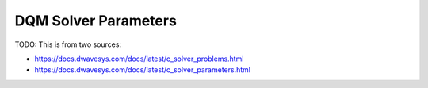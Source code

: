 
.. _opt_solver_dqm_parameters:

=====================
DQM Solver Parameters
=====================

TODO: This is from two sources:

* https://docs.dwavesys.com/docs/latest/c_solver_problems.html
* https://docs.dwavesys.com/docs/latest/c_solver_parameters.html    
